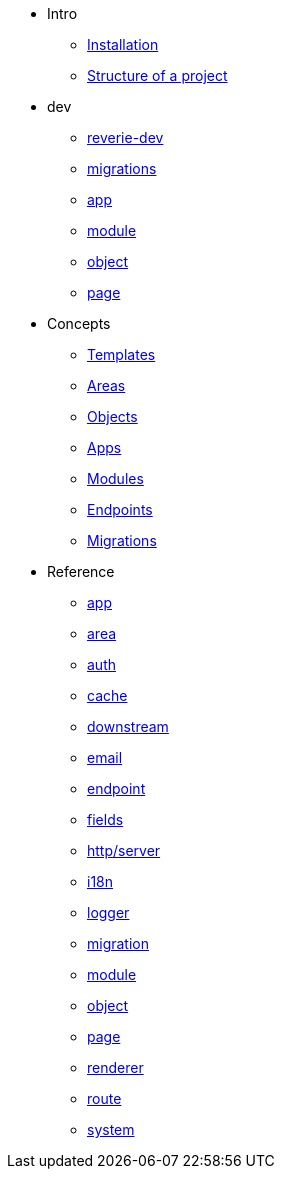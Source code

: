 *  Intro
** xref:installation.adoc[Installation]
** xref:structure.adoc[Structure of a project]

* dev
** xref:dev/reverie-dev.adoc[reverie-dev]
** xref:dev/migrations.adoc[migrations]
** xref:dev/app.adoc[app]
** xref:dev/module.adoc[module]
** xref:dev/object.adoc[object]
** xref:dev/page.adoc[page]


* Concepts
** xref:concepts/templates.adoc[Templates]
** xref:concepts/areas.adoc[Areas]
** xref:concepts/objects.adoc[Objects]
** xref:concepts/apps.adoc[Apps]
** xref:concepts/modules.adoc[Modules]
** xref:concepts/endpoints.adoc[Endpoints]
** xref:concepts/migrations.adoc[Migrations]

* Reference
** xref:reference/app.adoc[app]
** xref:reference/area.adoc[area]
** xref:reference/auth.adoc[auth]
** xref:reference/cache.adoc[cache]
** xref:reference/downstream.adoc[downstream]
** xref:reference/email.adoc[email]
** xref:reference/endpoint.adoc[endpoint]
** xref:reference/fields.adoc[fields]
** xref:reference/http-server.adoc[http/server]
** xref:reference/i18n.adoc[i18n]
** xref:reference/logger.adoc[logger]
** xref:reference/migration.adoc[migration]
** xref:reference/module.adoc[module]
** xref:reference/object.adoc[object]
** xref:reference/page.adoc[page]
** xref:reference/renderer.adoc[renderer]
** xref:reference/route.adoc[route]
** xref:reference/system.adoc[system]
